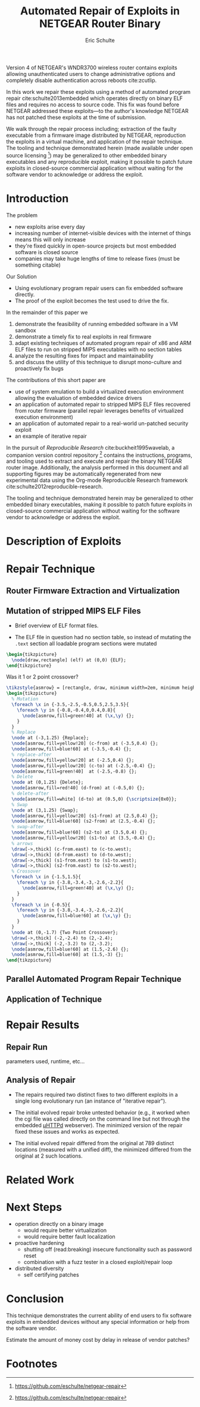 #+Title: Automated Repair of Exploits in NETGEAR Router Binary
#+Author: Eric Schulte
#+Options: toc:nil ^:{}
#+HTML_Head: <link rel="stylesheet" type="text/css" href="../etc/netgear-repair.css" />
#+LaTeX_Class: sigcomm-alternative
#+LaTeX: \usetikzlibrary{arrows,decorations,decorations.pathreplacing,shapes}

#+LaTeX: \begin{abstract}
Version 4 of NETGEAR's WNDR3700 wireless router contains exploits
allowing unauthenticated users to change administrative options and
completely disable authentication across reboots cite:zcutlip.

In this work we repair these exploits using a method of automated
program repair cite:schulte2013embedded which operates directly on
binary ELF files and requires no access to source code.  This fix was
found before NETGEAR addressed these exploits---to the author's
knowledge NETGEAR has not patched these exploits at the time of
submission.

We walk through the repair process including; extraction of the faulty
executable from a firmware image distributed by NETGEAR, reproduction
the exploits in a virtual machine, and application of the repair
technique.  The tooling and technique demonstrated herein (made
available under open source licensing [fn:1]) may be generalized to
other embedded binary executables and any reproducible exploit, making
it possible to patch future exploits in closed-source commercial
application without waiting for the software vendor to acknowledge or
address the exploit.
#+LaTeX: \end{abstract}

* Introduction
The problem
- new exploits arise every day
- increasing number of internet-visible devices with the internet of
  things means this will only increase
- they're fixed quickly in open-source projects but most embedded
  software is closed source
- companies may take huge lengths of time to release fixes (must be
  something citable)

Our Solution
- Using evolutionary program repair users can fix embedded software
  directly.
- The proof of the exploit becomes the test used to drive the fix.

In the remainder of this paper we
1. demonstrate the feasibility of running embedded software in a VM sandbox
2. demonstrate a timely fix to real exploits in real firmware
3. adapt existing techniques of automated program repair of x86 and
   ARM ELF files to run on stripped MIPS executables with no section
   tables
4. analyze the resulting fixes for impact and maintainability
5. and discuss the utility of this technique to disrupt mono-culture
   and proactively fix bugs

The contributions of this short paper are
- use of system emulation to build a virtualized execution environment
  allowing the evaluation of embedded device drivers
- an application of automated repair to stripped MIPS ELF files
  recovered from router firmware (parallel repair leverages benefits
  of virtualized execution environment)
- an application of automated repair to a real-world un-patched
  security exploit
- an example of iterative repair

In the pursuit of /Reproducible Research/ cite:buckheit1995wavelab, a
companion version control repository [fn:1] contains the instructions,
programs, and tooling used to extract and execute and repair the
binary NETGEAR router image.  Additionally, the analysis performed in
this document and all supporting figures may be automatically
regenerated from new experimental data using the Org-mode Reproducible
Research framework cite:schulte2012reproducible-research.

The tooling and technique demonstrated herein may be generalized to
other embedded binary executables, making it possible to patch future
exploits in closed-source commercial application without waiting for
the software vendor to acknowledge or address the exploit.

* Description of Exploits
* Repair Technique
** Router Firmware Extraction and Virtualization
** Mutation of stripped MIPS ELF Files
- Brief overview of ELF format files.

- The ELF file in question had no section table, so instead of
  mutating the =.text= section all loadable program sections were
  mutated

#+name: ELF-layout
#+header: :file (by-backend (latex 'nil) (t "elf-layout.svg"))
#+header: :results (by-backend (pdf "latex") (t "raw"))
#+header: :cache (by-backend (latex "no") (t "yes"))
#+begin_src latex
  \begin{tikzpicture}
    \node[draw,rectangle] (elf) at (0,0) {ELF};
  \end{tikzpicture}
#+end_src

#+RESULTS[bb66ecd978d3ee64cd671d03133e643c6fc7e8db]: ELF-layout
[[file:elf-layout.svg]]

Was it 1 or 2 point crossover?

#+name: mutation-ops
#+header: :file (by-backend (latex 'nil) (t "mut-ops.svg"))
#+header: :results (by-backend (pdf "latex") (t "raw"))
#+header: :cache (by-backend (latex "no") (t "yes"))
#+begin_src latex
  \tikzstyle{asmrow} = [rectangle, draw, minimum width=2em, minimum height=1em]
  \begin{tikzpicture}
    % Mutation
    \foreach \x in {-3.5,-2.5,-0.5,0.5,2.5,3.5}{
      \foreach \y in {-0.8,-0.4,0,0.4,0.8}{
        \node[asmrow,fill=green!40] at (\x,\y) {};
      }
    }
    % Replace
    \node at (-3,1.25) {Replace};
    \node[asmrow,fill=yellow!20] (c-from) at (-3.5,0.4) {};
    \node[asmrow,fill=blue!60] at (-3.5,-0.4) {};
    % replace-after
    \node[asmrow,fill=yellow!20] at (-2.5,0.4) {};
    \node[asmrow,fill=yellow!20] (c-to) at (-2.5,-0.4) {};
    \node[asmrow,fill=green!40]  at (-2.5,-0.8) {};
    % Delete
    \node at (0,1.25) {Delete};
    \node[asmrow,fill=red!40] (d-from) at (-0.5,0) {};
    % delete-after
    \node[asmrow,fill=white] (d-to) at (0.5,0) {\scriptsize{0x0}};
    % Swap
    \node at (3,1.25) {Swap};
    \node[asmrow,fill=yellow!20] (s1-from) at (2.5,0.4) {};
    \node[asmrow,fill=blue!60] (s2-from) at (2.5,-0.4) {};
    % swap-after
    \node[asmrow,fill=blue!60] (s2-to) at (3.5,0.4) {};
    \node[asmrow,fill=yellow!20] (s1-to) at (3.5,-0.4) {};
    % arrows
    \draw[->,thick] (c-from.east) to (c-to.west);
    \draw[->,thick] (d-from.east) to (d-to.west);
    \draw[->,thick] (s1-from.east) to (s1-to.west);
    \draw[->,thick] (s2-from.east) to (s2-to.west);
    % Crossover
    \foreach \x in {-1.5,1.5}{
      \foreach \y in {-3.8,-3.4,-3,-2.6,-2.2}{
        \node[asmrow,fill=green!40] at (\x,\y) {};
      }
    }
    \foreach \x in {-0.5}{
      \foreach \y in {-3.8,-3.4,-3,-2.6,-2.2}{
        \node[asmrow,fill=blue!60] at (\x,\y) {};
      }
    }
    \node at (0,-1.7) {Two Point Crossover};
    \draw[->,thick] (-2,-2.4) to (2,-2.4);
    \draw[->,thick] (-2,-3.2) to (2,-3.2);
    \node[asmrow,fill=blue!60] at (1.5,-2.6) {};
    \node[asmrow,fill=blue!60] at (1.5,-3) {};
  \end{tikzpicture}
#+end_src

#+RESULTS[17b362c56616d0afadd5ff0131a9baaacdfdb23b]: mutation-ops
[[file:mut-ops.svg]]

** Parallel Automated Program Repair Technique
** Application of Technique
* Repair Results
** Repair Run
parameters used, runtime, etc...

** Analysis of Repair
- The repairs required two distinct fixes to two different exploits in a
  single long evolutionary run (an instance of "iterative repair").

- The initial evolved repair broke untested behavior (e.g., it worked
  when the cgi file was called directly on the command line but not
  through the embedded [[http://wiki.openwrt.org/doc/uci/uhttpd][µHTTPd]] webserver).  The minimized version of
  the repair fixed these issues and works as expected.

- The initial evolved repair differed from the original at 789
  distinct locations (measured with a unified diff), the minimized
  differed from the original at 2 such locations.

* COMMENT Proactive Repair?
Apply Zak's technique of proactive repair and see if anything shakes
out.

* Related Work
* Next Steps
- operation directly on a binary image
  - would require better virtualization
  - would require better fault localization
- proactive hardening
  - shutting off (read:breaking) insecure functionality such as
    password reset
  - combination with a fuzz tester in a closed exploit/repair loop
- distributed diversity
  - self certifying patches

* Conclusion
This technique demonstrates the current ability of end users to fix
software exploits in embedded devices without any special information
or help from the software vendor.

Estimate the amount of money cost by delay in release of vendor
patches?

#+BIBLIOGRAPHY: netgear-repair plain

* Footnotes

[fn:1] https://github.com/eschulte/netgear-repair
* COMMENT Notes [0/1]
** TODO define image and firmware
* COMMENT Support
#+begin_src emacs-lisp :results silent
  (setq org-babel-latex-htlatex "htlatex")
  (defmacro by-backend (&rest body)
    `(case (if (boundp 'backend) (org-export-backend-name backend) nil) ,@body))
#+end_src
